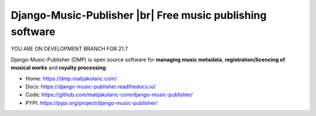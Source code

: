 .. |br| raw:: html

   <br>

Django-Music-Publisher |br| Free music publishing software 
+++++++++++++++++++++++++++++++++++++++++++++++++++++++++++++++++++++++++++++++++

YOU ARE ON DEVELOPMENT BRANCH FOR 21.7

.. image:: https://github.com/matijakolaric-com/django-music-publisher/workflows/build/badge.svg?branch=21.7
    :target: https://github.com/matijakolaric-com/django-music-publisher/actions/workflows/build.yml
    :alt: Build Status
.. image:: https://img.shields.io/readthedocs/django-music-publisher/21.7?logo=read-the-docs   
    :target: https://django-music-publisher.readthedocs.io/en/21.7/
    :alt: Documentation Status
.. image:: https://img.shields.io/coveralls/github/matijakolaric-com/django-music-publisher/21.7?logo=coveralls&branch=21.7
    :target: https://coveralls.io/github/matijakolaric-com/django-music-publisher?branch=21.7
    :alt: Coverage Status
.. image:: https://img.shields.io/github/license/matijakolaric-com/django-music-publisher.svg?logo=github
    :target: https://github.com/matijakolaric-com/django-music-publisher/blob/master/LICENSE
    :alt: License
.. image:: https://img.shields.io/pypi/v/django-music-publisher.svg?logo=pypi
    :target: https://pypi.org/project/django-music-publisher/
    :alt: PYPI
.. image:: https://img.shields.io/github/issues/matijakolaric-com/django-music-publisher?logo=github
    :target: https://github.com/matijakolaric-com/django-music-publisher/issues
    :alt: GitHub issues

Django-Music-Publisher (DMP) is open source software for **managing music metadata**, **registration/licencing of musical works** and **royalty processing**.

* Home: https://dmp.matijakolaric.com/
* Docs: https://django-music-publisher.readthedocs.io/
* Code: https://github.com/matijakolaric-com/django-music-publisher/
* PYPI: https://pypi.org/project/django-music-publisher/

.. image:: docs/images/work.png
